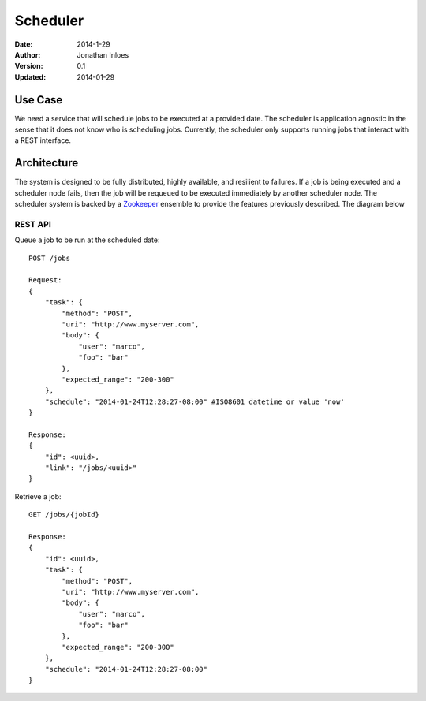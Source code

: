 =========
Scheduler
=========

:Date: 2014-1-29
:Author: Jonathan Inloes
:Version: 0.1
:Updated: 2014-01-29

Use Case
--------

We need a service that will schedule jobs to be executed at a provided date. The scheduler is
application agnostic in the sense that it does not know who is scheduling jobs. Currently,
the scheduler only supports running jobs that interact with a REST interface.

Architecture
------------

The system is designed to be fully distributed, highly available, and resilient to
failures. If a job is being executed and a scheduler node fails, then the job will be requeued to
be executed immediately by another scheduler node. The scheduler system is backed by a Zookeeper_
ensemble to provide the features previously described. The diagram below

.. image:: docs/images/architecture.png
    :width: 400px
    :alt: scheduler architecture

REST API
^^^^^^^^^^

Queue a job to be run at the scheduled date::

    POST /jobs
    
    Request:
    {
        "task": {
            "method": "POST",
            "uri": "http://www.myserver.com",
            "body": {
                "user": "marco",
                "foo": "bar"
            },
            "expected_range": "200-300"
        },
        "schedule": "2014-01-24T12:28:27-08:00" #ISO8601 datetime or value 'now'
    }
    
    Response:
    {
        "id": <uuid>,
        "link": "/jobs/<uuid>"
    }

Retrieve a job::

    GET /jobs/{jobId}

    Response:
    {
        "id": <uuid>,
        "task": {
            "method": "POST",
            "uri": "http://www.myserver.com",
            "body": {
                "user": "marco",
                "foo": "bar"
            },
            "expected_range": "200-300"
        },
        "schedule": "2014-01-24T12:28:27-08:00"
    }

.. Links:

.. _Zookeeper: http://zookeeper.apache.org/
